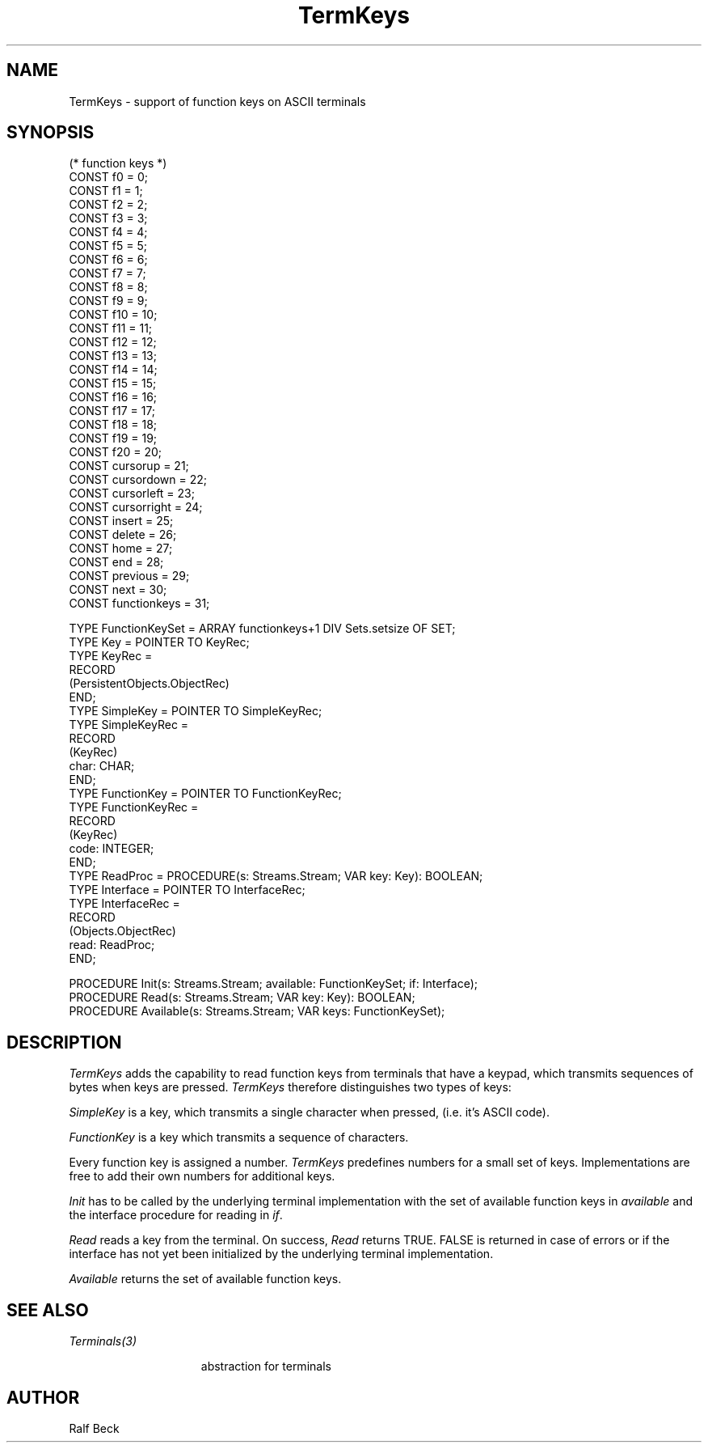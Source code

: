 .\" ---------------------------------------------------------------------------
.\" Ulm's Oberon System Documentation
.\" Copyright (C) 1989-1995 by University of Ulm, SAI, D-89069 Ulm, Germany
.\" ---------------------------------------------------------------------------
.\" Permission is granted to make and distribute verbatim copies of this
.\" manual provided the copyright notice and this permission notice are
.\" preserved on all copies.
.\" 
.\" Permission is granted to copy and distribute modified versions of
.\" this manual under the conditions for verbatim copying, provided also
.\" that the sections entitled "GNU General Public License" and "Protect
.\" Your Freedom--Fight `Look And Feel'" are included exactly as in the
.\" original, and provided that the entire resulting derived work is
.\" distributed under the terms of a permission notice identical to this
.\" one.
.\" 
.\" Permission is granted to copy and distribute translations of this
.\" manual into another language, under the above conditions for modified
.\" versions, except that the sections entitled "GNU General Public
.\" License" and "Protect Your Freedom--Fight `Look And Feel'", and this
.\" permission notice, may be included in translations approved by the Free
.\" Software Foundation instead of in the original English.
.\" ---------------------------------------------------------------------------
.de Pg
.nf
.ie t \{\
.	sp 0.3v
.	ps 9
.	ft CW
.\}
.el .sp 1v
..
.de Pe
.ie t \{\
.	ps
.	ft P
.	sp 0.3v
.\}
.el .sp 1v
.fi
..
'\"----------------------------------------------------------------------------
.de Tb
.br
.nr Tw \w'\\$1MMM'
.in +\\n(Twu
..
.de Te
.in -\\n(Twu
..
.de Tp
.br
.ne 2v
.in -\\n(Twu
\fI\\$1\fP
.br
.in +\\n(Twu
.sp -1
..
'\"----------------------------------------------------------------------------
'\" Is [prefix]
'\" Ic capability
'\" If procname params [rtype]
'\" Ef
'\"----------------------------------------------------------------------------
.de Is
.br
.ie \\n(.$=1 .ds iS \\$1
.el .ds iS "
.nr I1 5
.nr I2 5
.in +\\n(I1
..
.de Ic
.sp .3
.in -\\n(I1
.nr I1 5
.nr I2 2
.in +\\n(I1
.ti -\\n(I1
If
\.I \\$1
\.B IN
\.IR caps :
.br
..
.de If
.ne 3v
.sp 0.3
.ti -\\n(I2
.ie \\n(.$=3 \fI\\$1\fP: \fBPROCEDURE\fP(\\*(iS\\$2) : \\$3;
.el \fI\\$1\fP: \fBPROCEDURE\fP(\\*(iS\\$2);
.br
..
.de Ef
.in -\\n(I1
.sp 0.3
..
'\"----------------------------------------------------------------------------
'\"	Strings - made in Ulm (tm 8/87)
'\"
'\"				troff or new nroff
'ds A \(:A
'ds O \(:O
'ds U \(:U
'ds a \(:a
'ds o \(:o
'ds u \(:u
'ds s \(ss
'\"
'\"     international character support
.ds ' \h'\w'e'u*4/10'\z\(aa\h'-\w'e'u*4/10'
.ds ` \h'\w'e'u*4/10'\z\(ga\h'-\w'e'u*4/10'
.ds : \v'-0.6m'\h'(1u-(\\n(.fu%2u))*0.13m+0.06m'\z.\h'0.2m'\z.\h'-((1u-(\\n(.fu%2u))*0.13m+0.26m)'\v'0.6m'
.ds ^ \\k:\h'-\\n(.fu+1u/2u*2u+\\n(.fu-1u*0.13m+0.06m'\z^\h'|\\n:u'
.ds ~ \\k:\h'-\\n(.fu+1u/2u*2u+\\n(.fu-1u*0.13m+0.06m'\z~\h'|\\n:u'
.ds C \\k:\\h'+\\w'e'u/4u'\\v'-0.6m'\\s6v\\s0\\v'0.6m'\\h'|\\n:u'
.ds v \\k:\(ah\\h'|\\n:u'
.ds , \\k:\\h'\\w'c'u*0.4u'\\z,\\h'|\\n:u'
'\"----------------------------------------------------------------------------
.ie t .ds St "\v'.3m'\s+2*\s-2\v'-.3m'
.el .ds St *
.de cC
.IP "\fB\\$1\fP"
..
'\"----------------------------------------------------------------------------
.de Op
.TP
.SM
.ie \\n(.$=2 .BI (+|\-)\\$1 " \\$2"
.el .B (+|\-)\\$1
..
.de Mo
.TP
.SM
.BI \\$1 " \\$2"
..
'\"----------------------------------------------------------------------------
.TH TermKeys 3 "Last change: 4 January 1996" "Release 0.5" "Ulm's Oberon System"
.SH NAME
TermKeys \- support of function keys on ASCII terminals

.SH SYNOPSIS
.Pg
(* function keys *)
CONST f0 = 0;
CONST f1 = 1;
CONST f2 = 2;
CONST f3 = 3;
CONST f4 = 4;
CONST f5 = 5;
CONST f6 = 6;
CONST f7 = 7;
CONST f8 = 8;
CONST f9 = 9;
CONST f10 = 10;
CONST f11 = 11;
CONST f12 = 12;
CONST f13 = 13;
CONST f14 = 14;
CONST f15 = 15;
CONST f16 = 16;
CONST f17 = 17;
CONST f18 = 18;
CONST f19 = 19;
CONST f20 = 20;
.sp 0.3
CONST cursorup = 21;
CONST cursordown = 22;
CONST cursorleft = 23;
CONST cursorright = 24;
.sp 0.3
CONST insert = 25;
CONST delete = 26;
CONST home = 27;
CONST end = 28;
CONST previous = 29;
CONST next = 30;
.sp 0.3
CONST functionkeys = 31;
.sp 0.7
TYPE FunctionKeySet = ARRAY functionkeys+1 DIV Sets.setsize OF SET;
.sp 0.3
TYPE Key = POINTER TO KeyRec;
TYPE KeyRec =
   RECORD
      (PersistentObjects.ObjectRec)
   END;
.sp 0.3
TYPE SimpleKey = POINTER TO SimpleKeyRec;
TYPE SimpleKeyRec =
   RECORD
      (KeyRec)
      char: CHAR;
   END;
.sp 0.3
TYPE FunctionKey = POINTER TO FunctionKeyRec;
TYPE FunctionKeyRec =
   RECORD
      (KeyRec)
      code: INTEGER;
   END;
.sp 0.3
TYPE ReadProc = PROCEDURE(s: Streams.Stream; VAR key: Key): BOOLEAN;
.sp 0.3
TYPE Interface = POINTER TO InterfaceRec;
TYPE InterfaceRec =
   RECORD
      (Objects.ObjectRec)
      read: ReadProc;
   END;

PROCEDURE Init(s: Streams.Stream; available: FunctionKeySet; if: Interface);
PROCEDURE Read(s: Streams.Stream; VAR key: Key): BOOLEAN;
PROCEDURE Available(s: Streams.Stream; VAR keys: FunctionKeySet);

.Pe
.SH DESCRIPTION
.I TermKeys
adds the capability to read function keys from terminals that have a
keypad, which transmits sequences of bytes when keys are pressed.
\fITermKeys\fP therefore distinguishes two types of keys:

.PP
.I SimpleKey
is a key, which transmits a single character when pressed, 
(i.e. it's ASCII code).
.PP
.I FunctionKey
is a key which transmits a sequence of characters.
.PP
Every function key is assigned a number. \fITermKeys\fP predefines numbers
for a small set of keys. Implementations are free to add their own numbers 
for additional keys.
.PP
.I Init 
has to be called by the underlying terminal implementation with the set of 
available function keys in
.I available
and the interface procedure for reading in
.IR if .
.PP
.I Read
reads a key from the terminal. On success, \fIRead\fP returns TRUE. FALSE is
returned in case of errors or if the interface has not yet been initialized by
the underlying terminal implementation.
.PP
.I Available
returns the set of available function keys.
.SH "SEE ALSO"
.Tb Terminals(3)
.Tp Terminals(3)
abstraction for terminals
.Te
.SH AUTHOR
Ralf Beck
.\" ---------------------------------------------------------------------------
.\" $Id: TermKeys.3,v 1.6 1996/01/04 15:51:53 rbeck Exp rbeck $
.\" ---------------------------------------------------------------------------
.\" $Log: TermKeys.3,v $
.\" Revision 1.6  1996/01/04  15:51:53  rbeck
.\" *** empty log message ***
.\"
.\" Revision 1.5  1996/01/03  15:40:21  rbeck
.\" *** empty log message ***
.\"
.\" Revision 1.4  1996/01/02  15:43:15  rbeck
.\" *** empty log message ***
.\"
.\" Revision 1.3  1995/12/20  14:04:11  rbeck
.\" *** empty log message ***
.\"
.\" Revision 1.2  1995/12/14  14:31:48  rbeck
.\" *** empty log message ***
.\"
.\" Revision 1.1  1995/12/13  14:51:14  rbeck
.\" Initial revision
.\"
.\" ---------------------------------------------------------------------------
